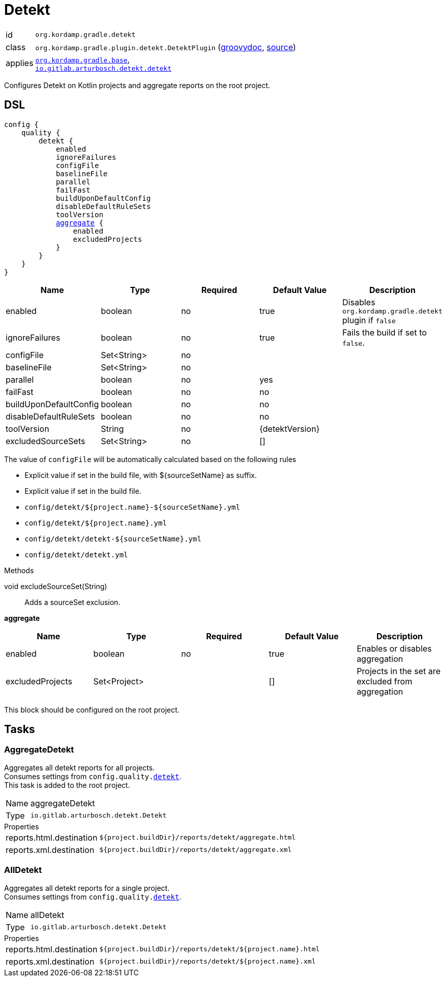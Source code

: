 
[[_org_kordamp_gradle_detekt]]
= Detekt

[horizontal]
id:: `org.kordamp.gradle.detekt`
class:: `org.kordamp.gradle.plugin.detekt.DetektPlugin`
    (link:api/org/kordamp/gradle/plugin/detekt/DetektPlugin.html[groovydoc],
     link:api-html/org/kordamp/gradle/plugin/detekt/DetektPlugin.html[source])
applies:: `<<_org_kordamp_gradle_base,org.kordamp.gradle.base>>`, +
`link:https://arturbosch.github.io/detekt/[io.gitlab.arturbosch.detekt.detekt]`

Configures Detekt on Kotlin projects and aggregate reports on the root project.

[[_org_kordamp_gradle_detekt_dsl]]
== DSL

[source,groovy]
[subs="+macros"]
----
config {
    quality {
        detekt {
            enabled
            ignoreFailures
            configFile
            baselineFile
            parallel
            failFast
            buildUponDefaultConfig
            disableDefaultRuleSets
            toolVersion
            <<_detekt_aggregate,aggregate>> {
                enabled
                excludedProjects
            }
        }
    }
}
----

[options="header", cols="5*"]
|===
| Name                   | Type        | Required | Default Value   | Description
| enabled                | boolean     | no       | true            | Disables `org.kordamp.gradle.detekt` plugin if `false`
| ignoreFailures         | boolean     | no       | true            | Fails the build if set to `false`.
| configFile             | Set<String> | no       |                 |
| baselineFile           | Set<String> | no       |                 |
| parallel               | boolean     | no       | yes             |
| failFast               | boolean     | no       | no              |
| buildUponDefaultConfig | boolean     | no       | no              |
| disableDefaultRuleSets | boolean     | no       | no              |
| toolVersion            | String      | no       | {detektVersion} |
| excludedSourceSets     | Set<String> | no       | []              |
|===

The value of `configFile` will be automatically calculated based on the following rules

* Explicit value if set in the build file, with ${sourceSetName} as suffix.
* Explicit value if set in the build file.
* `config/detekt/${project.name}-${sourceSetName}.yml`
* `config/detekt/${project.name}.yml`
* `config/detekt/detekt-${sourceSetName}.yml`
* `config/detekt/detekt.yml`

.Methods

void excludeSourceSet(String):: Adds a sourceSet exclusion.

[[_detekt_aggregate]]
*aggregate*

[options="header", cols="5*"]
|===
| Name             | Type         | Required | Default Value | Description
| enabled          | boolean      | no       | true          | Enables or disables aggregation
| excludedProjects | Set<Project> |          | []            | Projects in the set are excluded from aggregation
|===

This block should be configured on the root project.

[[_org_kordamp_gradle_detekt_tasks]]
== Tasks

[[_task_aggregate_detekt]]
=== AggregateDetekt

Aggregates all detekt reports for all projects. +
Consumes settings from `config.quality.<<_org_kordamp_gradle_detekt_dsl,detekt>>`. +
This task is added to the root project.

[horizontal]
Name:: aggregateDetekt
Type:: `io.gitlab.arturbosch.detekt.Detekt`

.Properties
[horizontal]
reports.html.destination:: `${project.buildDir}/reports/detekt/aggregate.html`
reports.xml.destination:: `${project.buildDir}/reports/detekt/aggregate.xml`

[[_task_all_detekt]]
=== AllDetekt

Aggregates all detekt reports for a single project. +
Consumes settings from `config.quality.<<_org_kordamp_gradle_detekt_dsl,detekt>>`.

[horizontal]
Name:: allDetekt
Type:: `io.gitlab.arturbosch.detekt.Detekt`

.Properties
[horizontal]
reports.html.destination:: `${project.buildDir}/reports/detekt/${project.name}.html`
reports.xml.destination:: `${project.buildDir}/reports/detekt/${project.name}.xml`

